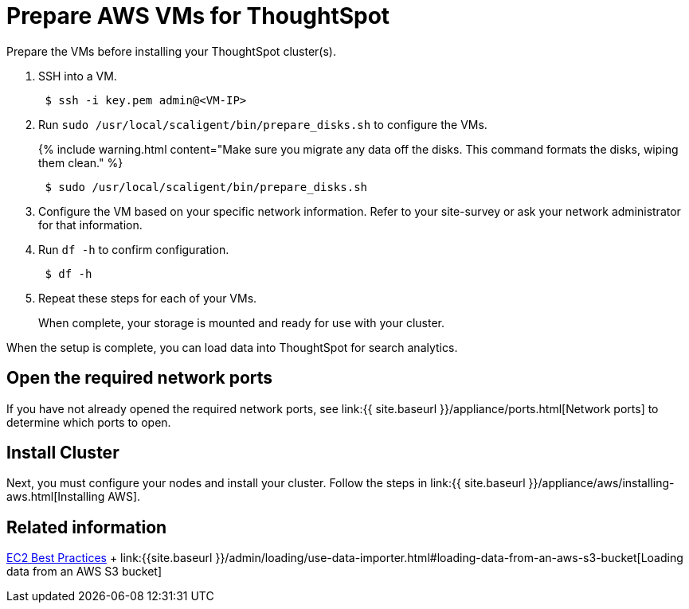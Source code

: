 = Prepare AWS VMs for ThoughtSpot
:last_updated: 12/17/2019


Prepare the VMs before installing your ThoughtSpot cluster(s).

. SSH into a VM.
+
----
 $ ssh -i key.pem admin@<VM-IP>
----

. Run `sudo /usr/local/scaligent/bin/prepare_disks.sh` to configure the VMs.
+
{% include warning.html content="Make sure you migrate any data off the disks.
This command formats the disks, wiping them clean." %}
+
----
 $ sudo /usr/local/scaligent/bin/prepare_disks.sh
----

. Configure the VM based on your specific network information.
Refer to your site-survey or ask your network administrator for that information.
. Run `df -h` to confirm configuration.
+
----
 $ df -h
----

. Repeat these steps for each of your VMs.
+
When complete, your storage is mounted and ready for use with your cluster.

When the setup is complete, you can load data into ThoughtSpot for search analytics.

[#network-ports]
== Open the required network ports

If you have not already opened the required network ports, see link:{{ site.baseurl }}/appliance/ports.html[Network ports] to determine which ports to open.

== Install Cluster

Next, you must configure your nodes and install your cluster.
Follow the steps in link:{{ site.baseurl }}/appliance/aws/installing-aws.html[Installing AWS].

== Related information

http://docs.aws.amazon.com/AWSEC2/latest/UserGuide/ec2-best-practices.html[EC2 Best Practices] + link:{{site.baseurl }}/admin/loading/use-data-importer.html#loading-data-from-an-aws-s3-bucket[Loading data from an AWS S3 bucket]
